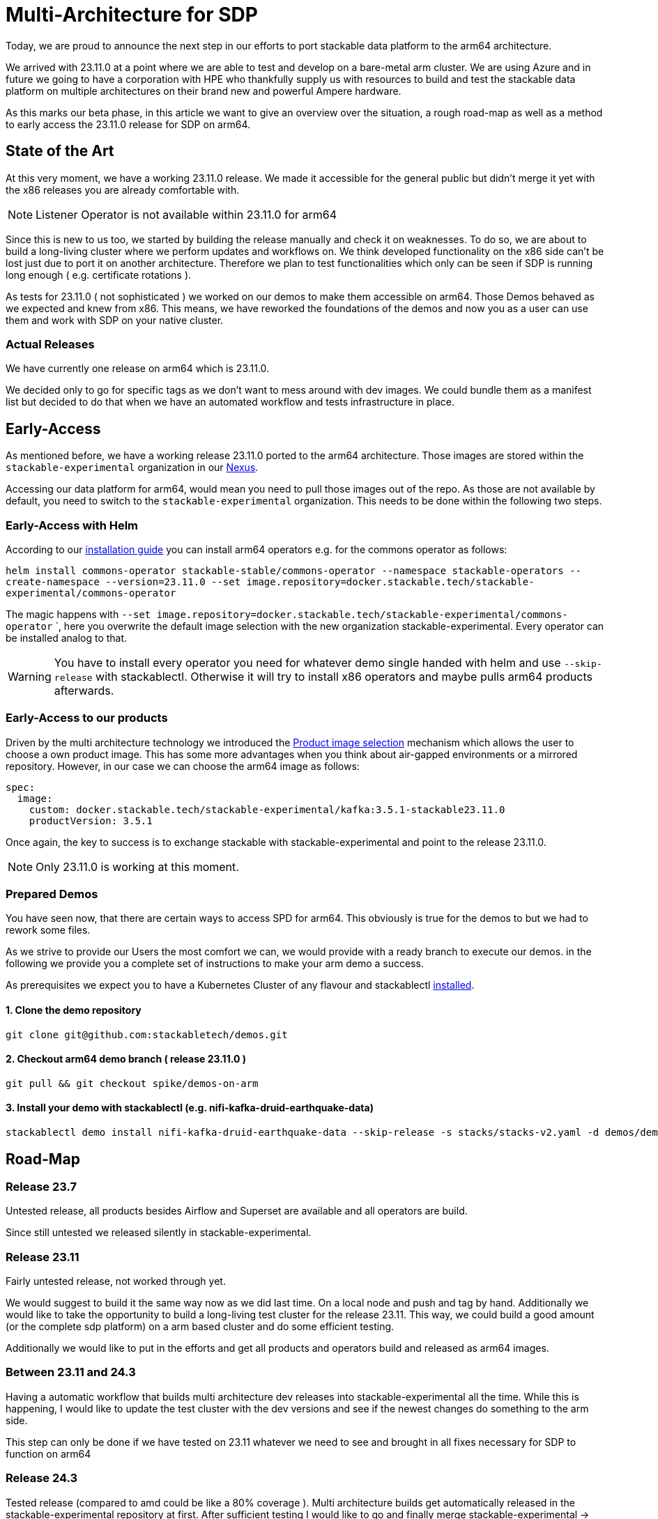 = Multi-Architecture for SDP

Today, we are proud to announce the next step in our efforts to port stackable data platform to the arm64 architecture. 

We arrived with 23.11.0 at a point where we are able to test and develop on a bare-metal arm cluster. We are using Azure and in future we going to have a corporation with HPE who thankfully supply us with resources to build and test the stackable data platform on multiple architectures on their brand new and powerful Ampere hardware.

As this marks our beta phase, in this article we want to give an overview over the situation, a rough road-map as well as a method to early access the 23.11.0 release for SDP on arm64.

== State of the Art

At this very moment, we have a working 23.11.0 release. We made it accessible for the general public but didn't merge it yet with the x86 releases you are already comfortable with. 

NOTE: Listener Operator is not available within 23.11.0 for arm64

Since this is new to us too, we started by building the release manually and check it on weaknesses. To do so, we are about to build a long-living cluster where we perform updates and workflows on. We think developed functionality on the x86 side can't be lost just due to port it on another architecture. Therefore we plan to test functionalities which only can be seen if SDP is running long enough ( e.g. certificate rotations ).

As tests for 23.11.0 ( not sophisticated ) we worked on our demos to make them accessible on arm64. Those Demos behaved as we expected and knew from x86. This means, we have reworked the foundations of the demos and now you as a user can use them and work with SDP on your native cluster.

=== Actual Releases

We have currently one release on arm64 which is 23.11.0.

We decided only to go for specific tags as we don't want to mess around with dev images. We could bundle them as a manifest list but decided to do that when we have an automated workflow and tests infrastructure in place. 

== Early-Access

As mentioned before, we have a working release 23.11.0 ported to the arm64 architecture. Those images are stored within the `stackable-experimental` organization in our https://repo.stackable.tech/#browse/browse:docker:v2%2Fstackable-experimental[Nexus]. 

Accessing our data platform for arm64, would mean you need to pull those images out of the repo. As those are not available by default, you need to switch to the `stackable-experimental` organization. This needs to be done within the following two steps.

=== Early-Access with Helm

According to our https://docs.stackable.tech/home/stable/airflow/getting_started/installation[installation guide] you can install arm64 operators e.g. for the commons operator as follows:

`helm install commons-operator stackable-stable/commons-operator --namespace stackable-operators --create-namespace --version=23.11.0 --set image.repository=docker.stackable.tech/stackable-experimental/commons-operator`

The magic happens with `--set image.repository=docker.stackable.tech/stackable-experimental/commons-operator` `, here you overwrite the default image selection with the new organization stackable-experimental. Every operator can be installed analog to that.

WARNING: You have to install every operator you need for whatever demo single handed with helm and use `--skip-release` with stackablectl. Otherwise it will try to install x86 operators and maybe pulls arm64 products afterwards.

=== Early-Access to our products

Driven by the multi architecture technology we introduced the https://docs.stackable.tech/home/stable/concepts/product_image_selection[Product image selection] mechanism which allows the user to choose a own product image. This has some more advantages when you think about air-gapped environments or a mirrored repository. However, in our case we can choose the arm64 image as follows:

```yaml 
spec:
  image:
    custom: docker.stackable.tech/stackable-experimental/kafka:3.5.1-stackable23.11.0
    productVersion: 3.5.1
```
Once again, the key to success is to exchange stackable with stackable-experimental and point to the release 23.11.0.

NOTE: Only 23.11.0 is working at this moment.

=== Prepared Demos

You have seen now, that there are certain ways to access SPD for arm64. This obviously is true for the demos to but we had to rework some files.

As we strive to provide our Users the most comfort we can, we would provide with a ready branch to execute our demos. in the following we provide you a complete set of instructions to make your arm demo a success.

As prerequisites we expect you to have a Kubernetes Cluster of any flavour and stackablectl https://docs.stackable.tech/home/stable/quickstart[installed]. 

==== 1. Clone the demo repository
```bash
git clone git@github.com:stackabletech/demos.git
```

==== 2. Checkout arm64 demo branch ( release 23.11.0 )
```bash
git pull && git checkout spike/demos-on-arm
```

==== 3. Install your demo with stackablectl (e.g. nifi-kafka-druid-earthquake-data)
```bash
stackablectl demo install nifi-kafka-druid-earthquake-data --skip-release -s stacks/stacks-v2.yaml -d demos/demos-v2.yaml
```

== Road-Map

=== Release 23.7

Untested release, all products besides Airflow and Superset are available and all operators are build. 

Since still untested we released silently in stackable-experimental.

=== Release 23.11

Fairly untested release, not worked through yet.

We would suggest to build it the same way now as we did last time. On a local node and push and tag by hand. Additionally we would like to take the opportunity to build a long-living test cluster for the release 23.11. This way, we could build a good amount (or the complete sdp platform) on a arm based cluster and do some efficient testing.

Additionally we would like to put in the efforts and get all products and operators build and released as arm64 images.

=== Between 23.11 and 24.3

Having a automatic workflow that builds multi architecture dev releases into stackable-experimental all the time. While this is happening, I would like to update the test cluster with the dev versions and see if the newest changes do something to the arm side. 

This step can only be done if we have tested on 23.11 whatever we need to see and brought in all fixes necessary for SDP to function on arm64

=== Release 24.3

Tested release (compared to amd could be like a 80% coverage ). Multi architecture builds get automatically released in the stackable-experimental repository at first. After sufficient testing I would like to go and finally merge stackable-experimental → stackable and having a first ever multi arch release. Still silent at this point, but documented.

=== Release 24.7

The "loud" multi arch release. From this point we would like SDP to be officially and fully tested on multi architecture. 